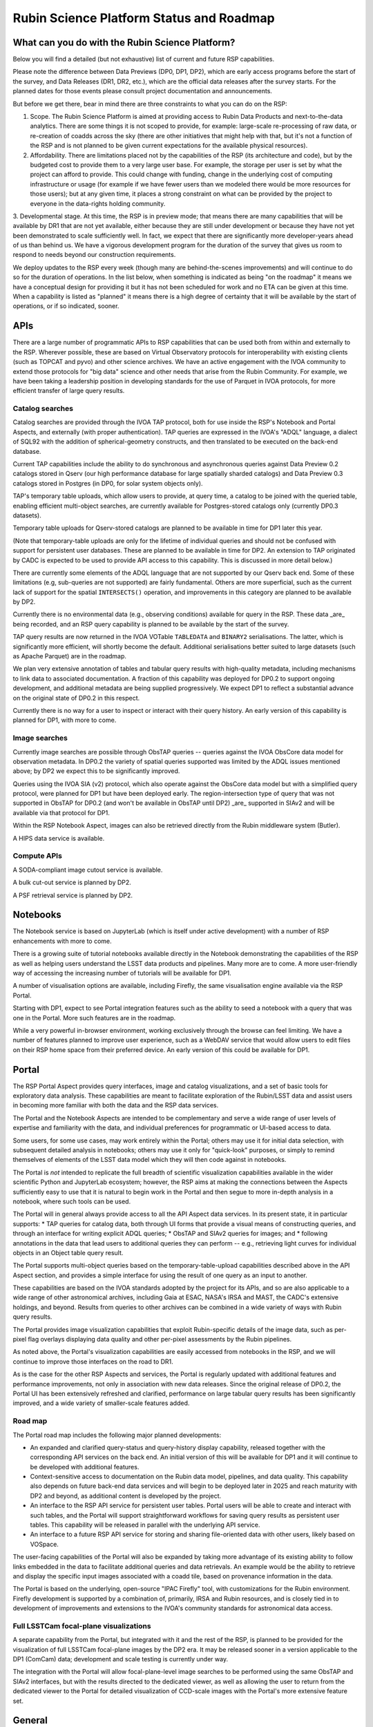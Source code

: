 #########################################
Rubin Science Platform Status and Roadmap
#########################################

What can you do with the Rubin Science Platform?
================================================

Below you will find a detailed (but not exhaustive) list of current and future RSP capabilities.

Please note the difference between Data Previews (DP0, DP1, DP2), which are early access programs before the start of the survey, and Data Releases (DR1, DR2, etc.), which are the official data releases after the survey starts.
For the planned dates for those events please consult project documentation and announcements.

But before we get there, bear in mind there are three constraints to what you can do on the RSP:

1. Scope. The Rubin Science Platform is aimed at providing access to Rubin Data Products and next-to-the-data analytics.  There are some things it is not scoped to provide, for example: large-scale re-processing of raw data, or re-creation of coadds across the sky (there are other initiatives that might help with that, but it's not a function of the RSP and is not planned to be given current expectations for the available physical resources).

2. Affordability. There are limitations placed not by the capabilities of the RSP (its architecture and code), but by the budgeted cost to provide them to a very large user base. For example, the storage per user is set by what the project can afford to provide. This could change with funding, change in the underlying cost of computing infrastructure or usage (for example if we have fewer users than we modeled there would be more resources for those users); but at any given time, it places a strong constraint on what can be provided by the project to everyone in the data-rights holding community.

3. Developmental stage. At this time, the RSP is in preview mode; that means there are many capabilities that will be available by DR1 that are not yet available, either because they are still under development or because they have not yet been demonstrated to scale sufficiently well.
In fact, we expect that there are significantly more developer-years ahead of us than behind us. We have a vigorous development program for the duration of the survey that gives us room to respond to needs beyond our construction requirements.

We deploy updates to the RSP every week (though many are behind-the-scenes improvements) and will continue to do so for the duration of operations.
In the list below, when something is indicated as being "on the roadmap" it means we have a conceptual design for providing it but it has not been scheduled for work and no ETA can be given at this time.
When a capability is listed as "planned" it means there is a high degree of certainty that it will be available by the start of operations, or if so indicated, sooner.



APIs
====

There are a large number of programmatic APIs to RSP capabilities that can be used both from within and externally to the RSP.
Wherever possible, these are based on Virtual Observatory protocols for interoperability with existing clients (such as TOPCAT and pyvo) and other science archives.
We have an active engagement with the IVOA community to extend those protocols for "big data" science and other needs that arise from the Rubin Community.
For example, we have been taking a leadership position in developing standards for the use of Parquet in IVOA protocols, for more efficient transfer of large query results.

Catalog searches
----------------
Catalog searches are provided through the IVOA TAP protocol, both for use inside the RSP's Notebook and Portal Aspects, and externally (with proper authentication).
TAP queries are expressed in the IVOA's "ADQL" language, a dialect of SQL92 with the addition of spherical-geometry constructs, and then translated to be executed on the back-end database.

Current TAP capabilities include the ability to do synchronous and asynchronous queries against Data Preview 0.2 catalogs stored in Qserv (our high performance database for large spatially sharded catalogs) and Data Preview 0.3 catalogs stored in Postgres (in DP0, for solar system objects only).

TAP's temporary table uploads, which allow users to provide, at query time, a catalog to be joined with the queried table, enabling efficient multi-object searches, are currently available for Postgres-stored catalogs only (currently DP0.3 datasets).

Temporary table uploads for Qserv-stored catalogs are planned to be available in time for DP1 later this year.

(Note that temporary-table uploads are only for the lifetime of individual queries and should not be confused with support for persistent user databases.  These are planned to be available in time for DP2.  An extension to TAP originated by CADC is expected to be used to provide API access to this capability.  This is discussed in more detail below.)

There are currently some elements of the ADQL language that are not supported by our Qserv back end.  Some of these limitations (e.g, sub-queries are not supported) are fairly fundamental.  Others are more superficial, such as the current lack of support for the spatial ``INTERSECTS()`` operation, and improvements in this category are planned to be available by DP2.

Currently there is no environmental data (e.g., observing conditions) available for query in the RSP. These data _are_ being recorded, and an RSP query capability is planned to be available by the start of the survey.

TAP query results are now returned in the IVOA VOTable ``TABLEDATA`` and ``BINARY2`` serialisations.  The latter, which is significantly more efficient, will shortly become the default.
Additional serialisations better suited to large datasets (such as Apache Parquet) are in the roadmap.

We plan very extensive annotation of tables and tabular query results with high-quality metadata, including mechanisms to link data to associated documentation.
A fraction of this capability was deployed for DP0.2 to support ongoing development, and additional metadata are being supplied progressively.
We expect DP1 to reflect a substantial advance on the original state of DP0.2 in this respect.

Currently there is no way for a user to inspect or interact with their query history. An early version of this capability is planned for DP1, with more to come.

Image searches
--------------

Currently image searches are possible through ObsTAP queries -- queries against the IVOA ObsCore data model for observation metadata.
In DP0.2 the variety of spatial queries supported was limited by the ADQL issues mentioned above; by DP2 we expect this to be significantly improved.

Queries using the IVOA SIA (v2) protocol, which also operate against the ObsCore data model but with a simplified query protocol, were planned for DP1 but have been deployed early.
The region-intersection type of query that was not supported in ObsTAP for DP0.2 (and won't be available in ObsTAP until DP2) _are_ supported in SIAv2 and will be available via that protocol for DP1.

Within the RSP Notebook Aspect, images can also be retrieved directly from the Rubin middleware system (Butler).

A HIPS data service is available.

Compute APIs
------------

A SODA-compliant image cutout service is available.

A bulk cut-out service is planned by DP2.

A PSF retrieval service is planned by DP2.

Notebooks
=========

The Notebook service is based on JupyterLab (which is itself under active development) with a number of RSP enhancements with more to come.

There is a growing suite of tutorial notebooks available directly in the Notebook demonstrating the capabilities of the RSP as well as helping users understand the LSST data products and pipelines. Many more are to come. A more user-friendly way of accessing the increasing number of tutorials will be available for DP1.

A number of visualisation options are available, including Firefly, the same visualisation engine available via the RSP Portal.

Starting with DP1, expect to see Portal integration features such as the ability to seed a notebook with a query that was one in the Portal. More such features are in the roadmap.

While a very powerful in-browser environment, working exclusively through the browse can feel limiting. We have a number of features planned to improve user experience, such as a WebDAV service that would allow users to edit files on their RSP home space from their preferred device. An early version of this could be available for DP1.

Portal
======

The RSP Portal Aspect provides query interfaces, image and catalog visualizations, and a set of basic tools for exploratory data analysis.
These capabilities are meant to facilitate exploration of the Rubin/LSST data and assist users in becoming more familiar with both the data and the RSP data services.

The Portal and the Notebook Aspects are intended to be complementary and serve a wide range of user levels of expertise and familiarity with the data, and individual preferences for programmatic or UI-based access to data.

Some users, for some use cases, may work entirely within the Portal; others may use it for initial data selection, with subsequent detailed analysis in notebooks; others may use it only for "quick-look" purposes, or simply to remind themselves of elements of the LSST data model which they will then code against in notebooks.

The Portal is *not* intended to replicate the full breadth of scientific visualization capabilities available in the wider scientific Python and JupyterLab ecosystem; however, the RSP aims at making the connections between the Aspects sufficiently easy to use that it is natural to begin work in the Portal and then segue to more in-depth analysis in a notebook, where such tools can be used.

The Portal will in general always provide access to all the API Aspect data services.
In its present state, it in particular supports:
* TAP queries for catalog data, both through UI forms that provide a visual means of constructing queries, and through an interface for writing explicit ADQL queries;
* ObsTAP and SIAv2 queries for images; and
* following annotations in the data that lead users to additional queries they can perform -- e.g., retrieving light curves for individual objects in an Object table query result.

The Portal supports multi-object queries based on the temporary-table-upload capabilities described above in the API Aspect section, and provides a simple interface for using the result of one query as an input to another.

These capabilities are based on the IVOA standards adopted by the project for its APIs, and so are also applicable to a wide range of other astronomical archives, including Gaia at ESAC, NASA's IRSA and MAST, the CADC's extensive holdings, and beyond.
Results from queries to other archives can be combined in a wide variety of ways with Rubin query results.

The Portal provides image visualization capabilities that exploit Rubin-specific details of the image data, such as per-pixel flag overlays displaying data quality and other per-pixel assessments by the Rubin pipelines.

As noted above, the Portal's visualization capabilities are easily accessed from notebooks in the RSP, and we will continue to improve those interfaces on the road to DR1.

As is the case for the other RSP Aspects and services, the Portal is regularly updated with additional features and performance improvements, not only in association with new data releases.
Since the original release of DP0.2, the Portal UI has been extensively refreshed and clarified, performance on large tabular query results has been significantly improved, and a wide variety of smaller-scale features added.

Road map
--------

The Portal road map includes the following major planned developments:

* An expanded and clarified query-status and query-history display capability, released together with the corresponding API services on the back end.  An initial version of this will be available for DP1 and it will continue to be developed with additional features.
* Context-sensitive access to documentation on the Rubin data model, pipelines, and data quality.  This capability also depends on future back-end data services and will begin to be deployed later in 2025 and reach maturity with DP2 and beyond, as additional content is developed by the project.
* An interface to the RSP API service for persistent user tables.  Portal users will be able to create and interact with such tables, and the Portal will support straightforward workflows for saving query results as persistent user tables.  This capability will be released in parallel with the underlying API service.
* An interface to a future RSP API service for storing and sharing file-oriented data with other users, likely based on VOSpace.

The user-facing capabilities of the Portal will also be expanded by taking more advantage of its existing ability to follow links embedded in the data to facilitate additional queries and data retrievals.  An example would be the ability to retrieve and display the specific input images associated with a coadd tile, based on provenance information in the data.

The Portal is based on the underlying, open-source "IPAC Firefly" tool, with customizations for the Rubin environment.  Firefly development is supported by a combination of, primarily, IRSA and Rubin resources, and is closely tied in to development of improvements and extensions to the IVOA's community standards for astronomical data access.


Full LSSTCam focal-plane visualizations
---------------------------------------

A separate capability from the Portal, but integrated with it and the rest of the RSP, is planned to be provided for the visualization of full LSSTCam focal-plane images by the DP2 era.  It may be released sooner in a version applicable to the DP1 (ComCam) data; development and scale testing is currently under way.

The integration with the Portal will allow focal-plane-level image searches to be performed using the same ObsTAP and SIAv2 interfaces, but with the results directed to the dedicated viewer, as well as allowing the user to return from the dedicated viewer to the Portal for detailed visualization of CCD-scale images with the Portal's more extensive feature set.

General
=======

During the DP0 small-cohort delegate program, some controls were not applied (such as disk quotas). Quotas will start being enforced starting with DP1.

A new system for submitting feedback, and to support help requests such as authentication issues that are not suited for our open community forum, will be available starting with DP1, replacing the GitHub Issues system we used during DP0.

There is a high demand for more performant computation, which we are committed to provide within our resources.
A Dask (parallel Python computing) service is on the roadmap, and we are investigating ways to competitively provide access to GPU and/or other resources friendly to machine learning.

Context help and more documentation will be an on-going project, with some new features coming for DP1.

